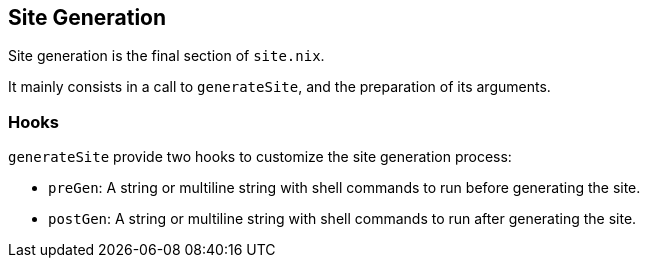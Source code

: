 == Site Generation

Site generation is the final section of `site.nix`.

It mainly consists in a call to `generateSite`, and the preparation of its arguments.

=== Hooks

`generateSite` provide two hooks to customize the site generation process:

- `preGen`: A string or multiline string with shell commands to run before generating the site.
- `postGen`: A string or multiline string with shell commands to run after generating the site.


